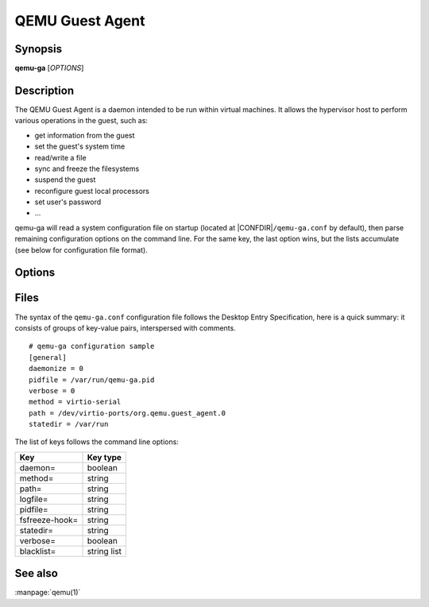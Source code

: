 QEMU Guest Agent
================

Synopsis
--------

**qemu-ga** [*OPTIONS*]

Description
-----------

The QEMU Guest Agent is a daemon intended to be run within virtual
machines. It allows the hypervisor host to perform various operations
in the guest, such as:

- get information from the guest
- set the guest's system time
- read/write a file
- sync and freeze the filesystems
- suspend the guest
- reconfigure guest local processors
- set user's password
- ...

qemu-ga will read a system configuration file on startup (located at
|CONFDIR|\ ``/qemu-ga.conf`` by default), then parse remaining
configuration options on the command line. For the same key, the last
option wins, but the lists accumulate (see below for configuration
file format).

Options
-------

.. program:: qemu-ga

.. option:: -m, --method=METHOD

  Transport method: one of ``unix-listen``, ``virtio-serial``, or
  ``isa-serial`` (``virtio-serial`` is the default).

.. option:: -p, --path=PATH

  Device/socket path (the default for virtio-serial is
  ``/dev/virtio-ports/org.qemu.guest_agent.0``,
  the default for isa-serial is ``/dev/ttyS0``)

.. option:: -l, --logfile=PATH

  Set log file path (default is stderr).

.. option:: -f, --pidfile=PATH

  Specify pid file (default is ``/var/run/qemu-ga.pid``).

.. option:: -F, --fsfreeze-hook=PATH

  Enable fsfreeze hook. Accepts an optional argument that specifies
  script to run on freeze/thaw. Script will be called with
  'freeze'/'thaw' arguments accordingly (default is
  |CONFDIR|\ ``/fsfreeze-hook``). If using -F with an argument, do
  not follow -F with a space (for example:
  ``-F/var/run/fsfreezehook.sh``).

.. option:: -t, --statedir=PATH

  Specify the directory to store state information (absolute paths only,
  default is ``/var/run``).

.. option:: -v, --verbose

  Log extra debugging information.

.. option:: -V, --version

  Print version information and exit.

.. option:: -d, --daemon

  Daemonize after startup (detach from terminal).

.. option:: -b, --blacklist=LIST

  Comma-separated list of RPCs to disable (no spaces, ``?`` to list
  available RPCs).

.. option:: -D, --dump-conf

  Dump the configuration in a format compatible with ``qemu-ga.conf``
  and exit.

.. option:: -h, --help

  Display this help and exit.

Files
-----


The syntax of the ``qemu-ga.conf`` configuration file follows the
Desktop Entry Specification, here is a quick summary: it consists of
groups of key-value pairs, interspersed with comments.

::

    # qemu-ga configuration sample
    [general]
    daemonize = 0
    pidfile = /var/run/qemu-ga.pid
    verbose = 0
    method = virtio-serial
    path = /dev/virtio-ports/org.qemu.guest_agent.0
    statedir = /var/run

The list of keys follows the command line options:

==============  ===========
Key             Key type
==============  ===========
daemon=         boolean
method=         string
path=           string
logfile=        string
pidfile=        string
fsfreeze-hook=  string
statedir=       string
verbose=        boolean
blacklist=      string list
==============  ===========

See also
--------

:manpage:`qemu(1)`
